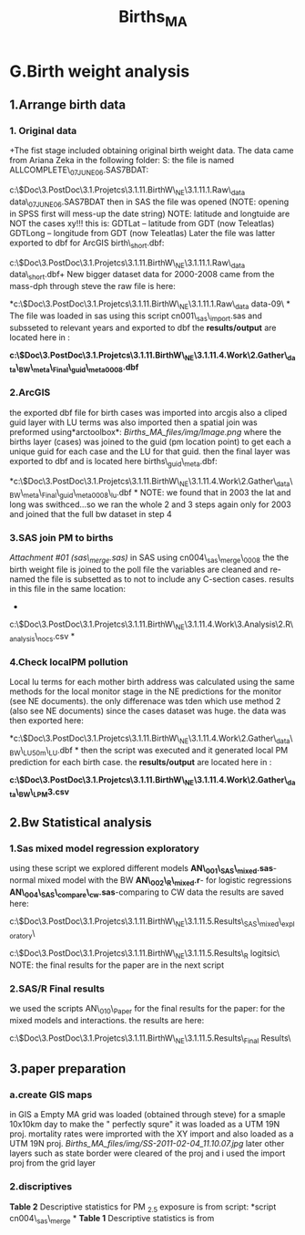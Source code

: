 #+TITLE: Births_MA
* G.Birth weight analysis

** 1.Arrange birth data

*** 1. Original data

+The fist stage included obtaining original birth weight data. The data
came from Ariana Zeka in the following folder:
 S:\ENVEPI\AZEKA\BIRTHS
 the file is named ALLCOMPLETE\_07JUNE06.SAS7BDAT:

c:\Users\ekloog\Documents\$Doc\3.PostDoc\3.1.Projetcs\3.1.11.BirthW\_NE\3.1.11.1.Raw\_data\original
data\ALLCOMPLETE\_07JUNE06.SAS7BDAT
 then in SAS the file was opened (NOTE: opening in SPSS first will
mess-up the date string)
 NOTE: latitude and longtuide are NOT the cases xy!!! this is:
 GDTLat -- latitude from GDT (now Teleatlas)
 GDTLong -- longitude from GDT (now Teleatlas)
 Later the file was latter exported to dbf for ArcGIS birth\_short.dbf:

c:\Users\ekloog\Documents\$Doc\3.PostDoc\3.1.Projetcs\3.1.11.BirthW\_NE\3.1.11.1.Raw\_data\original
data\birth\_short.dbf+
 New bigger dataset
 data for 2000-2008 came from the mass-dph through steve
 the raw file is here:

*c:\Users\ekloog\Documents\$Doc\3.PostDoc\3.1.Projetcs\3.1.11.BirthW\_NE\3.1.11.1.Raw\_data\original
data\new 00-09\
*
 The file was loaded in sas using this script cn001\_sas\_import.sas
 and subsseted to relevant years and exported to dbf
 the *results/output* are located here in :

*c:\Users\ekloog\Documents\$Doc\3.PostDoc\3.1.Projetcs\3.1.11.BirthW\_NE\3.1.11.4.Work\2.Gather\_data\FN001\_BW\_meta\_Final\births\_guid\_meta0008.dbf*
  

*** 2.ArcGIS

the exported dbf file for birth cases was imported into arcgis
 also a cliped guid layer with LU terms was also imported
 then a spatial join was preformed using*arctoolbox*:
 [[Births_MA_files/img/Image.png]]
 where the births layer (cases) was joined to the guid (pm location
point) to get each a unique guid for each case and the LU for that guid.
 then the final layer was exported to dbf and is located here
births\_guid\_meta.dbf:

*c:\Users\ekloog\Documents\$Doc\3.PostDoc\3.1.Projetcs\3.1.11.BirthW\_NE\3.1.11.4.Work\2.Gather\_data\FN001\_BW\_meta\_Final\births\_guid\_meta0008\_lu.dbf
*
 NOTE: we found that in 2003 the lat and long was swithced...so we ran
the whole 2 and 3 steps again only for 2003 and joined that the full bw
dataset in step 4

*** 3.SAS join PM to births

[[Births_MA_files/attach/sas_merge.sas][Attachment #01
(sas\_merge.sas)]]
 in SAS using cn004\_sas\_merge\_0008
 the the birth weight file is joined to the poll file
 the variables are cleaned and re-named
 the file is subsetted as to not to include any C-section cases.
 results in this file in the same location:
 *

c:\Users\ekloog\Documents\$Doc\3.PostDoc\3.1.Projetcs\3.1.11.BirthW\_NE\3.1.11.4.Work\3.Analysis\2.R\_analysis\bw0008\_nocs.csv
*

*** 4.Check localPM pollution

Local lu terms for each mother birth address was calculated using the
same methods for the local monitor stage in the NE predictions for the
monitor (see NE documents). the only differenace was tden which use
method 2 (also see NE documents) since the cases dataset was huge.
 the data was then exported here:

*c:\Users\ekloog\Documents\$Doc\3.PostDoc\3.1.Projetcs\3.1.11.BirthW\_NE\3.1.11.4.Work\2.Gather\_data\FN008\_BW\_LU50m\bw\_LU.dbf
*
 then the script was executed and it generated local PM prediction for
each birth case.
 the *results/output* are located here in :

*c:\Users\ekloog\Documents\$Doc\3.PostDoc\3.1.Projetcs\3.1.11.BirthW\_NE\3.1.11.4.Work\2.Gather\_data\FN009\_BW\_LPM\g3.csv*

** 2.Bw Statistical analysis

*** 1.Sas mixed model regression exploratory

using these script we explored different models
 *AN\_001\_SAS\_mixed.sas*-normal mixed model with the BW
 *AN\_002\_R\_mixed.r*- for logistic regressions
 *AN\_004\_SAS\_compare\_cw.sas*-comparing to CW data
 the results are saved here:

c:\Users\ekloog\Documents\$Doc\3.PostDoc\3.1.Projetcs\3.1.11.BirthW\_NE\3.1.11.5.Results\OR001\_SAS\_mixed\_exploratory\

c:\Users\ekloog\Documents\$Doc\3.PostDoc\3.1.Projetcs\3.1.11.BirthW\_NE\3.1.11.5.Results\OR002\_R
logitsic\
 NOTE: the final results for the paper are in the next script

*** 2.SAS/R Final results

we used the scripts AN\_010\_Paper for the final results for the paper:
 for the mixed models and interactions. the results are here:

c:\Users\ekloog\Documents\$Doc\3.PostDoc\3.1.Projetcs\3.1.11.BirthW\_NE\3.1.11.5.Results\OR003\_Final
Results\

** 3.paper preparation

*** a.create GIS maps

in GIS a Empty MA grid was loaded (obtained through steve) for a smaple
10x10km day
 to make the " perfectly squre" it was loaded as a UTM 19N proj.
 mortality rates were improrted with the XY import and also loaded as a
UTM 19N proj.
 [[Births_MA_files/img/SS-2011-02-04_11.10.07.jpg]]
 later other layers such as state border were cleared of the proj and i
used the import proj from the grid layer

*** 2.discriptives

*Table 2* Descriptive statistics for PM _{2.5} exposure is from script:
*script cn004\_sas\_merge
*
 *Table 1* Descriptive statistics is from
